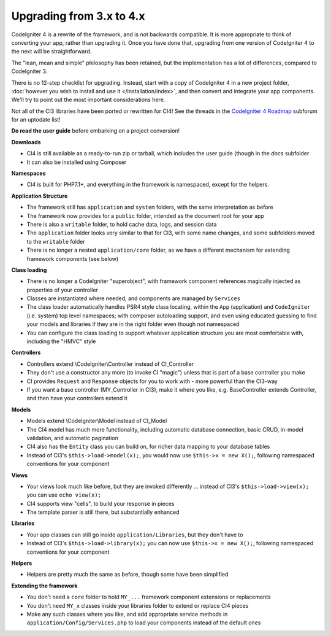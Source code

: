 #############################
Upgrading from 3.x to 4.x
#############################

CodeIgniter 4 is a rewrite of the framework, and is not backwards compatible.
It is more appropriate to think of converting your app, rather than upgrading it.
Once you have done that, upgrading from one version of CodeIgniter 4 to the next
will be straightforward.

The "lean, mean and simple" philosophy has been retained, but the 
implementation has a lot of differences, compared to CodeIgniter 3.

There is no 12-step checklist for upgrading. Instead, start with a copy
of CodeIgniter 4 in a new project folder, 
:doc:`however you wish to install and use it </installation/index>`, 
and then convert and integrate your app components.
We'll try to point out the most important considerations here.

Not all of the CI3 libraries have been ported or rewritten for CI4!
See the threads in the `CodeIgniter 4 Roadmap <https://forum.codeigniter.com/forum-33.html>`_
subforum for an uptodate list!

**Do read the user guide** before embarking on a project conversion!

**Downloads**

- CI4 is still available as a ready-to-run zip or tarball, which
  includes the user guide (though in the `docs` subfolder
- It can also be installed using Composer

**Namespaces**

- CI4 is built for PHP7.1+, and everything in the framework is namespaced, except for the helpers.

**Application Structure**

- The framework still has ``application`` and ``system`` folders, with the same 
  interpretation as before
- The framework now provides for a ``public`` folder, intended as the document
  root for your app
- There is also a ``writable`` folder, to hold cache data, logs, and session data
- The ``application`` folder looks very similar to that for CI3, with some
  name changes, and some subfolders
  moved to the ``writable`` folder
- There is no longer a nested ``application/core`` folder, as we have
  a different mechanism for extending framework components (see below)

**Class loading**

- There is no longer a CodeIgniter "superobject", with framework component
  references magically injected as properties of your controller
- Classes are instantiated where needed, and components are managed
  by ``Services``
- The class loader automatically handles PSR4 style class locating,
  within the ``App`` (application) and ``CodeIgniter`` (i.e. system) top level
  namespaces; with composer autoloading support, and even using educated
  guessing to find your models and libraries if they are in the right
  folder even though not namespaced
- You can configure the class loading to support whatever application structure
  you are most comfortable with, including the "HMVC" style

**Controllers**

- Controllers extend \\CodeIgniter\\Controller instead of CI_Controller
- They don't use a constructor any more (to invoke CI "magic") unless
  that is part of a base controller you make
- CI provides ``Request`` and ``Response`` objects for you to work with -
  more powerful than the CI3-way
- If you want a base controller (MY_Controller in CI3), make it
  where you like, e.g. BaseController extends Controller, and then
  have your controllers extend it

**Models**

- Models extend \\CodeIgniter\\Model instead of CI_Model
- The CI4 model has much more functionality, including automatic
  database connection, basic CRUD, in-model validation, and
  automatic pagination
- CI4 also has the ``Entity`` class you can build on, for
  richer data mapping to your database tables
- Instead of CI3's ``$this->load->model(x);``, you would now use
  ``$this->x = new X();``, following namespaced conventions for your component

**Views**

- Your views look much like before, but they are invoked differently ...
  instead of CI3's ``$this->load->view(x);`` you can use ``echo view(x);``
- CI4 supports view "cells", to build your response in pieces
- The template parser is still there, but substantially
  enhanced

**Libraries**

- Your app classes can still go inside ``application/Libraries``, but they
  don't have to
- Instead of CI3's ``$this->load->library(x);`` you can now use
  ``$this->x = new X();``, following namespaced conventions for your
  component

**Helpers**

- Helpers are pretty much the same as before, though some have been simplified

**Extending the framework**

- You don't need a ``core`` folder to hold ``MY_...`` framework
  component extensions or replacements
- You don't need ``MY_x`` classes inside your libraries folder
  to extend or replace CI4 pieces
- Make any such classes where you like, and add appropriate
  service methods in ``application/Config/Services.php`` to load
  your components instead of the default ones
